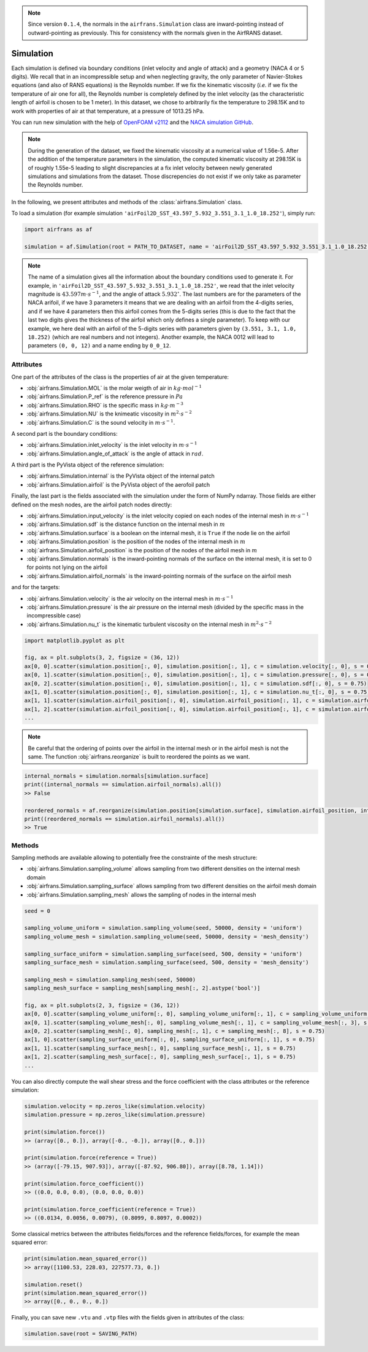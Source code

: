 .. note::
	
	Since version ``0.1.4``, the normals in the ``airfrans.Simulation`` class are inward-pointing instead of outward-pointing as previously. This for consistency with the normals given in the AirfRANS dataset.

Simulation
==========

Each simulation is defined via boundary conditions (inlet velocity and angle of attack) and a geometry (NACA 4 or 5 digits). We recall that in an incompressible setup and when neglecting gravity, the only parameter of Navier-Stokes equations (and also of RANS equations) is the Reynolds number. If we fix the kinematic viscosity (`i.e.` if we fix the temperature of air one for all), the Reynolds number is completely defined by the inlet velocity (as the characteristic length of airfoil is chosen to be 1 meter). In this dataset, we chose to arbitrarily fix the temperature to 298.15K and to work with properties of air at that temperature, at a pressure of 1013.25 hPa.

You can run new simulation with the help of `OpenFOAM v2112 <https://www.openfoam.com/>`_ and the `NACA simulation GitHub <https://github.com/Extrality/NACA_simulation>`_.

.. note::

	During the generation of the dataset, we fixed the kinematic viscosity at a numerical value of 1.56e-5. After the addition of the temperature parameters in the simulation, the computed kinematic viscosity at 298.15K is of roughly 1.55e-5 leading to slight discrepancies at a fix inlet velocity between newly generated simulations and simulations from the dataset. Those discrepencies do not exist if we only take as parameter the Reynolds number.

In the following, we present attributes and methods of the :class:`airfrans.Simulation` class.

To load a simulation (for example simulation ``'airFoil2D_SST_43.597_5.932_3.551_3.1_1.0_18.252'``), simply run:

.. code-block:: python

	import airfrans as af
	
	simulation = af.Simulation(root = PATH_TO_DATASET, name = 'airFoil2D_SST_43.597_5.932_3.551_3.1_1.0_18.252', T = 298.15)

.. note::

	The name of a simulation gives all the information about the boundary conditions used to generate it. For example, in ``'airFoil2D_SST_43.597_5.932_3.551_3.1_1.0_18.252'``, we read that the inlet velocity magnitude is :math:`43.597 m\cdot s^{-1}`, and the angle of attack :math:`5.932^{\circ}`. The last numbers are for the parameters of the NACA arifoil, if we have 3 parameters it means that we are dealing with an airfoil from the 4-digits series, and if we have 4 parameters then this airfoil comes from the 5-digits series (this is due to the fact that the last two digits gives the thickness of the airfoil which only defines a single parameter). To keep with our example, we here deal with an airfoil of the 5-digits series with parameters given by ``(3.551, 3.1, 1.0, 18.252)`` (which are real numbers and not integers). Another example, the NACA 0012 will lead to parameters ``(0, 0, 12)`` and a name ending by ``0_0_12``.

Attributes
----------

One part of the attributes of the class is the properties of air at the given temperature:

- :obj:`airfrans.Simulation.MOL` is the molar weigth of air in :math:`kg\cdot mol^{-1}`
- :obj:`airfrans.Simulation.P_ref` is the reference pressure in :math:`Pa`
- :obj:`airfrans.Simulation.RHO` is the specific mass in :math:`kg\cdot m^{-3}`
- :obj:`airfrans.Simulation.NU` is the knimeatic viscosity in :math:`m^2\cdot s^{-2}`
- :obj:`airfrans.Simulation.C` is the sound velocity in :math:`m\cdot s^{-1}`.

A second part is the boundary conditions:

- :obj:`airfrans.Simulation.inlet_velocity` is the inlet velocity in :math:`m\cdot s^{-1}`
- :obj:`airfrans.Simulation.angle_of_attack` is the angle of attack in :math:`rad`.

A third part is the PyVista object of the reference simulation:

- :obj:`airfrans.Simulation.internal` is the PyVista object of the internal patch
- :obj:`airfrans.Simulation.airfoil` is the PyVista object of the aerofoil patch

Finally, the last part is the fields associated with the simulation under the form of NumPy ndarray. Those fields are either defined on the mesh nodes, are the airfoil patch nodes directly:

- :obj:`airfrans.Simulation.input_velocity` is the inlet velocity copied on each nodes of the internal mesh in :math:`m\cdot s^{-1}`
- :obj:`airfrans.Simulation.sdf` is the distance function on the internal mesh in :math:`m`
- :obj:`airfrans.Simulation.surface` is a boolean on the internal mesh, it is ``True`` if the node lie on the airfoil
- :obj:`airfrans.Simulation.position` is the position of the nodes of the internal mesh in :math:`m`
- :obj:`airfrans.Simulation.airfoil_position` is the position of the nodes of the airfoil mesh in :math:`m`
- :obj:`airfrans.Simulation.normals` is the inward-pointing normals of the surface on the internal mesh, it is set to 0 for points not lying on the airfoil
- :obj:`airfrans.Simulation.airfoil_normals` is the inward-pointing normais of the surface on the airfoil mesh

and for the targets:

- :obj:`airfrans.Simulation.velocity` is the air velocity on the internal mesh in :math:`m\cdot s^{-1}`
- :obj:`airfrans.Simulation.pressure` is the air pressure on the internal mesh (divided by the specific mass in the incompressible case)
- :obj:`airfrans.Simulation.nu_t` is the kinematic turbulent viscosity on the internal mesh in :math:`m^2\cdot s^{-2}`

.. code-block:: python

	import matplotlib.pyplot as plt
	
	fig, ax = plt.subplots(3, 2, figsize = (36, 12))
	ax[0, 0].scatter(simulation.position[:, 0], simulation.position[:, 1], c = simulation.velocity[:, 0], s = 0.75)
	ax[0, 1].scatter(simulation.position[:, 0], simulation.position[:, 1], c = simulation.pressure[:, 0], s = 0.75)
	ax[0, 2].scatter(simulation.position[:, 0], simulation.position[:, 1], c = simulation.sdf[:, 0], s = 0.75)
	ax[1, 0].scatter(simulation.position[:, 0], simulation.position[:, 1], c = simulation.nu_t[:, 0], s = 0.75)
	ax[1, 1].scatter(simulation.airfoil_position[:, 0], simulation.airfoil_position[:, 1], c = simulation.airfoil_normals[:, 0], s = 0.75)
	ax[1, 2].scatter(simulation.airfoil_position[:, 0], simulation.airfoil_position[:, 1], c = simulation.airfoil_normals[:, 1], s = 0.75)
	...
	
.. image:: ../_figures/fields.png
	:align: center
	:width: 600px


.. note::
	
	Be careful that the ordering of points over the airfoil in the internal mesh or in the airfoil mesh is not the same. The function :obj:`airfrans.reorganize` is built to reordered the points as we want.

.. code-block:: python
	
	internal_normals = simulation.normals[simulation.surface]	
	print((internal_normals == simulation.airfoil_normals).all())
	>> False
	
	reordered_normals = af.reorganize(simulation.position[simulation.surface], simulation.airfoil_position, internal_normals)	
	print((reordered_normals == simulation.airfoil_normals).all())
	>> True

Methods
-------

Sampling methods are available allowing to potentially free the constrainte of the mesh structure:

- :obj:`airfrans.Simulation.sampling_volume` allows sampling from two different densities on the internal mesh domain
- :obj:`airfrans.Simulation.sampling_surface` allows sampling from two different densities on the airfoil mesh domain
- :obj:`airfrans.Simulation.sampling_mesh` allows the sampling of nodes in the internal mesh

.. code-block:: python

	seed = 0

	sampling_volume_uniform = simulation.sampling_volume(seed, 50000, density = 'uniform')
	sampling_volume_mesh = simulation.sampling_volume(seed, 50000, density = 'mesh_density')
	
	sampling_surface_uniform = simulation.sampling_surface(seed, 500, density = 'uniform')
	sampling_surface_mesh = simulation.sampling_surface(seed, 500, density = 'mesh_density')
	
	sampling_mesh = simulation.sampling_mesh(seed, 50000)
	sampling_mesh_surface = sampling_mesh[sampling_mesh[:, 2].astype('bool')]
	
	fig, ax = plt.subplots(2, 3, figsize = (36, 12))
	ax[0, 0].scatter(sampling_volume_uniform[:, 0], sampling_volume_uniform[:, 1], c = sampling_volume_uniform[:, 3], s = 0.75)
	ax[0, 1].scatter(sampling_volume_mesh[:, 0], sampling_volume_mesh[:, 1], c = sampling_volume_mesh[:, 3], s = 0.75)
	ax[0, 2].scatter(sampling_mesh[:, 0], sampling_mesh[:, 1], c = sampling_mesh[:, 8], s = 0.75)
	ax[1, 0].scatter(sampling_surface_uniform[:, 0], sampling_surface_uniform[:, 1], s = 0.75)
	ax[1, 1].scatter(sampling_surface_mesh[:, 0], sampling_surface_mesh[:, 1], s = 0.75)
	ax[1, 2].scatter(sampling_mesh_surface[:, 0], sampling_mesh_surface[:, 1], s = 0.75)
	...
	
.. image:: ../_figures/sampling.png
	:align: center
	:width: 600px

You can also directly compute the wall shear stress and the force coefficient with the class attributes or the reference simulation:

.. code-block:: python

	simulation.velocity = np.zeros_like(simulation.velocity)
	simulation.pressure = np.zeros_like(simulation.pressure)
	
	print(simulation.force())
	>> (array([0., 0.]), array([-0., -0.]), array([0., 0.]))
	
	print(simulation.force(reference = True))
	>> (array([-79.15, 907.93]), array([-87.92, 906.80]), array([8.78, 1.14]))
	
	print(simulation.force_coefficient())
	>> ((0.0, 0.0, 0.0), (0.0, 0.0, 0.0))
	
	print(simulation.force_coefficient(reference = True))
	>> ((0.0134, 0.0056, 0.0079), (0.8099, 0.8097, 0.0002))
	
Some classical metrics between the attributes fields/forces and the reference fields/forces, for example the mean squared error:

.. code-block:: python
	
	print(simulation.mean_squared_error())
	>> array([1100.53, 228.03, 227577.73, 0.])
	
	simulation.reset()
	print(simulation.mean_squared_error())
	>> array([0., 0., 0., 0.])
	
Finally, you can save new ``.vtu`` and ``.vtp`` files with the fields given in attributes of the class:

.. code-block:: python
	
	simulation.save(root = SAVING_PATH)
